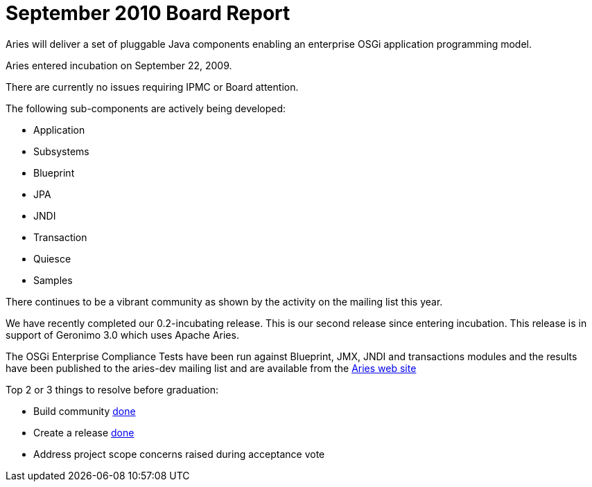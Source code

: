 = September 2010 Board Report

Aries will deliver a set of pluggable Java components enabling an enterprise OSGi application programming model.

Aries entered incubation on September 22, 2009.

There are currently no issues requiring IPMC or Board attention.

The following sub-components are actively being developed:

* Application
* Subsystems
* Blueprint
* JPA
* JNDI
* Transaction
* Quiesce
* Samples

There continues to be a vibrant community as shown by the activity on the mailing list this year.

We have recently completed our 0.2-incubating release.
This is our second release since entering incubation.
This release is in support of Geronimo 3.0 which uses Apache Aries.

The OSGi Enterprise Compliance Tests have been run against Blueprint, JMX, JNDI and transactions modules and the results have been published to the aries-dev mailing list and are available from the link:/downloads/testresults.html[Aries web site]

Top 2 or 3 things to resolve before graduation:

* Build community  link:done.html[done]
* Create a release link:done.html[done]
* Address project scope concerns raised during acceptance vote
